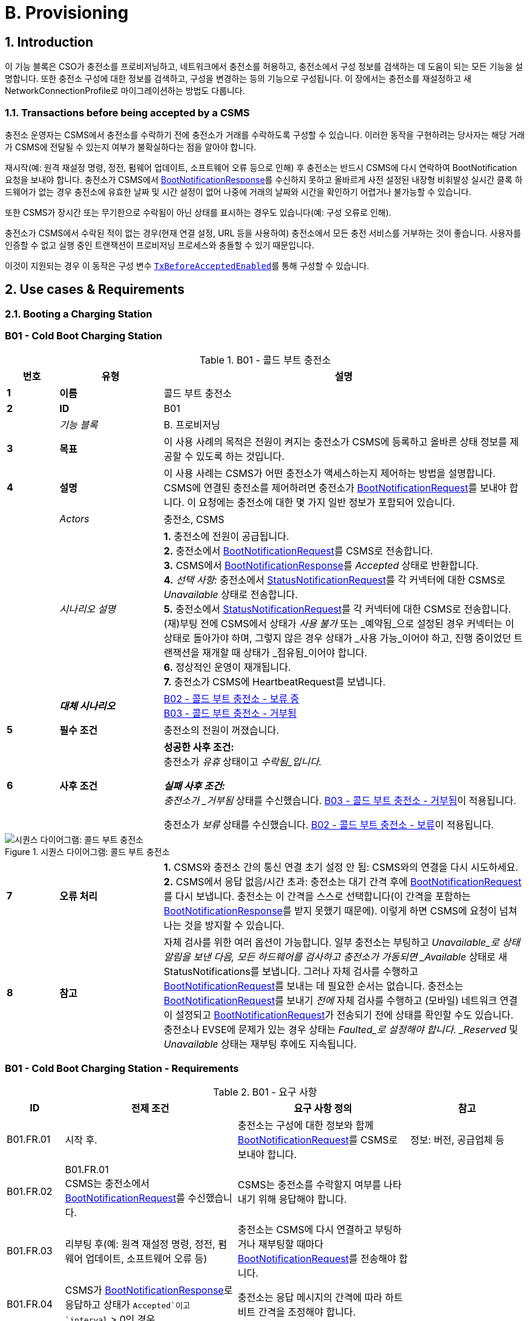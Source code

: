= B. Provisioning
:!chapter-number:
:sectnums:

<<<

== Introduction

이 기능 블록은 CSO가 충전소를 프로비저닝하고, 네트워크에서 충전소를 허용하고, 충전소에서 구성 정보를 검색하는 데 도움이 되는 모든 기능을 설명합니다. 또한 충전소 구성에 대한 정보를 검색하고, 구성을 변경하는 등의 기능으로 구성됩니다. 이 장에서는 충전소를 재설정하고 새 NetworkConnectionProfile로 마이그레이션하는 방법도 다룹니다.

[[transactions_before_being_accepted_by_a_csms]]
=== Transactions before being accepted by a CSMS

충전소 운영자는 CSMS에서 충전소를 수락하기 전에 충전소가 거래를 수락하도록 구성할 수 있습니다. 이러한 동작을 구현하려는 당사자는 해당 거래가 CSMS에 전달될 수 있는지 여부가 불확실하다는 점을 알아야 합니다.

재시작(예: 원격 재설정 명령, 정전, 펌웨어 업데이트, 소프트웨어 오류 등으로 인해) 후 충전소는 반드시 CSMS에 다시 연락하여 BootNotification 요청을 보내야 합니다. 충전소가 CSMS에서 <<boot_notification_response,BootNotificationResponse>>를 수신하지 못하고 올바르게 사전 설정된 내장형 비휘발성 실시간 클록 하드웨어가 없는 경우 충전소에 유효한 날짜 및 시간 설정이 없어 나중에 거래의 날짜와 시간을 확인하기 어렵거나 불가능할 수 있습니다.

또한 CSMS가 장시간 또는 무기한으로 수락됨이 아닌 상태를 표시하는 경우도 있습니다(예: 구성 오류로 인해).

충전소가 CSMS에서 수락된 적이 없는 경우(현재 연결 설정, URL 등을 사용하여) 충전소에서 모든 충전 서비스를 거부하는 것이 좋습니다. 사용자를 인증할 수 없고 실행 중인 트랜잭션이 프로비저닝 프로세스와 충돌할 수 있기 때문입니다.

이것이 지원되는 경우 이 동작은 구성 변수 <<tx_before_accepted_enabled,`TxBeforeAcceptedEnabled`>>를 통해 구성할 수 있습니다.

<<<

== Use cases & Requirements

=== Booting a Charging Station

:sectnums!:
[[cold_boot_charging_station]]
=== B01 - Cold Boot Charging Station

.B01 - 콜드 부트 충전소
[cols="^.^1s,<.^2s,<.^7",%autowidth.stretch,options="header",frame=all,grid=all]
|===
|번호 |유형 |설명

|1 |이름 |콜드 부트 충전소
|2 |ID |B01
|{nbsp} d|_기능 블록_ |B. 프로비저닝
|3 |목표 |이 사용 사례의 목적은 전원이 켜지는 충전소가 CSMS에 등록하고 올바른 상태 정보를 제공할 수 있도록 하는 것입니다.
|4 |설명 |이 사용 사례는 CSMS가 어떤 충전소가 액세스하는지 제어하는 ​​방법을 설명합니다. CSMS에 연결된 충전소를 제어하려면 충전소가 <<boot_notification_request,BootNotificationRequest>>를 보내야 합니다. 이 요청에는 충전소에 대한 몇 가지 일반 정보가 포함되어 있습니다.
|{nbsp} d|_Actors_ |충전소, CSMS
|{nbsp} d|_시나리오 설명_
|**1.** 충전소에 전원이 공급됩니다. +
**2.** 충전소에서 <<boot_notification_request,BootNotificationRequest>>를 CSMS로 전송합니다. +
**3.** CSMS에서 <<boot_notification_response,BootNotificationResponse>>를 _Accepted_ 상태로 반환합니다. +
**4.** _선택 사항:_ 충전소에서 <<status_notification_request,StatusNotificationRequest>>를 각 커넥터에 대한 CSMS로 _Unavailable_ 상태로 전송합니다. +
**5.** 충전소에서 <<status_notification_request,StatusNotificationRequest>>를 각 커넥터에 대한 CSMS로 전송합니다. (재)부팅 전에 CSMS에서 상태가 _사용 불가_ 또는 _예약됨_으로 설정된 경우 커넥터는 이 상태로 돌아가야 하며, 그렇지 않은 경우 상태가 _사용 가능_이어야 하고, 진행 중이었던 트랜잭션을 재개할 때 상태가 _점유됨_이어야 합니다. +
**6.** 정상적인 운영이 재개됩니다. +
**7.** 충전소가 CSMS에 HeartbeatRequest를 보냅니다.
|{nbsp} |_대체 시나리오_
|<<cold_boot_charging_station_pending,B02 - 콜드 부트 충전소 - 보류 중>> +
<<cold_boot_charging_station_rejected,B03 - 콜드 부트 충전소 - 거부됨>>
|5 |필수 조건 |충전소의 전원이 꺼졌습니다.
|6 |사후 조건
|**성공한 사후 조건:** +
충전소가 _유휴_ 상태이고 _수락됨_입니다.

**실패 사후 조건:** +
충전소가 _거부됨_ 상태를 수신했습니다. <<cold_boot_charging_station_rejected,B03 - 콜드 부트 충전소 - 거부됨>>이 적용됩니다.

충전소가 _보류_ 상태를 수신했습니다. <<cold_boot_charging_station_pending,B02 - 콜드 부트 충전소 - 보류>>이 적용됩니다.
|===

.시퀀스 다이어그램: 콜드 부트 충전소
image::part2/images/figure_10.svg[시퀀스 다이어그램: 콜드 부트 충전소]

[cols="^.^1s,<.^2s,<.^7",%autowidth.stretch,frame=all,grid=all]
|===
|7 |오류 처리
|**1.** CSMS와 충전소 간의 통신 연결 초기 설정 안 됨: CSMS와의 연결을 다시 시도하세요. +
**2.** CSMS에서 응답 없음/시간 초과: 충전소는 대기 간격 후에 <<boot_notification_request,BootNotificationRequest>>를 다시 보냅니다. 충전소는 이 간격을 스스로 선택합니다(이 간격을 포함하는 <<boot_notification_response,BootNotificationResponse>>를 받지 못했기 때문에). 이렇게 하면 CSMS에 요청이 넘쳐나는 것을 방지할 수 있습니다.
|8 |참고
|자체 검사를 위한 여러 옵션이 가능합니다. 일부 충전소는 부팅하고 _Unavailable_로 상태 알림을 보낸 다음, 모든 하드웨어를 검사하고 충전소가 가동되면 _Available_ 상태로 새 StatusNotifications를 보냅니다. 그러나 자체 검사를 수행하고 <<boot_notification_request,BootNotificationRequest>>를 보내는 데 필요한 순서는 없습니다. 충전소는 <<boot_notification_request, BootNotificationRequest>>를 보내기 _전에_ 자체 검사를 수행하고 (모바일) 네트워크 연결이 설정되고 <<boot_notification_request, BootNotificationRequest>>가 전송되기 전에 상태를 확인할 수도 있습니다. +
충전소나 EVSE에 문제가 있는 경우 상태는 _Faulted_로 설정해야 합니다. _Reserved_ 및 _Unavailable_ 상태는 재부팅 후에도 지속됩니다.
|===

[[cold_boot_charging_station_requirements]]
=== B01 - Cold Boot Charging Station - Requirements

.B01 - 요구 사항
[cols="^.^2,<.^6,<.^6,<.^4",%autowidth.stretch,options="header",frame=all,grid=all]
|===
|ID |전제 조건 |요구 사항 정의 |참고

|B01.FR.01 |시작 후. |충전소는 구성에 대한 정보와 함께 <<boot_notification_request,BootNotificationRequest>>를 CSMS로 보내야 합니다.
|정보: 버전, 공급업체 등
|B01.FR.02 |B01.FR.01 +
CSMS는 충전소에서 <<boot_notification_request,BootNotificationRequest>>를 수신했습니다.
|CSMS는 충전소를 수락할지 여부를 나타내기 위해 응답해야 합니다. |{nbsp}
|B01.FR.03 |리부팅 후(예: 원격 재설정 명령, 정전, 펌웨어 업데이트, 소프트웨어 오류 등)
|충전소는 CSMS에 다시 연결하고 부팅하거나 재부팅할 때마다 <<boot_notification_request,BootNotificationRequest>>를 전송해야 합니다. |{nbsp}
|B01.FR.04 |CSMS가 <<boot_notification_response,BootNotificationResponse>>로 응답하고 상태가 `Accepted`이고 +
`interval` > 0인 경우
|충전소는 응답 메시지의 간격에 따라 하트비트 간격을 조정해야 합니다. |{nbsp}
|B01.FR.05 |CSMS가 <<boot_notification_response,BootNotificationResponse>>로 응답하고 상태가 Accepted인 경우
|충전소는 각 커넥터에 대해 현재 상태와 함께 <<status_notification_request,StatusNotificationRequest>>를 보내야 합니다. |{nbsp}
|B01.FR.06 |충전소는 <<boot_notification_response,BootNotificationResponse>>를 수신했습니다. +
그리고 +
충전소는 시간 동기화를 위해 하트비트를 사용하도록 구성되었습니다 <<timesource,`TimeSource`>>
|충전소는 충전소의 내부 시계를 제공된 CSMS의 현재 시간과 동기화해야 합니다. |{nbsp}
|B01.FR.07 |충전소 또는 EVSE가 Change Availability 명령에 의해 _Unavailable_ 상태로 설정된 경우.
|_Unavailable_ 상태는 재부팅 시에도 지속되어야 합니다. |{nbsp}
|B01.FR.08 |물리적 전원 켜기/재부팅과 BootNotification의 성공적인 완료 사이, CSMS가 _Accepted_ 또는 _Pending_을 반환하는 경우.
|충전소는 CSMS에 다른 OCPP 요청을 보내서는 안 됩니다(<<boot_notification_request,BootNotificationRequest>> 제외). 여기에는 이전 세션에서 충전소에 여전히 있는 캐시된 OCPP 메시지가 포함됩니다.
|_Pending_ 상태에서 메시지를 보내는 것에 대한 자세한 내용은 <<cold_boot_charging_station_pending,B02 - Cold Boot Charging Station - Pending>>(예: B02.FR.02)을 참조하세요.
|B01.FR.09 |B01.FR.01 |충전소는 reason 필드에 <<boot_notification_request,BootNotificationRequest>> 메시지를 보낸 이유를 표시해야 합니다.
|사용할 이유에 대해서는 <<boot_reason_enum_type,BootReasonEnumType>>을 참조하세요.
|B01.FR.10 |충전소가 상태가 _Accepted_가 아닌 <<boot_notification_response,BootNotificationResponse>>를 수신했습니다. +
그리고 +
충전소가 RPC Framework: CALL 메시지를 전송하는데, 이 메시지는 <<boot_notification_request,BootNotificationRequest>>가 아니거나 다음 메시지 중 하나에 의해 트리거된 메시지가 아닙니다. <<trigger_message_request,TriggerMessageRequest>>, <<get_base_report_reuqest,GetBaseReportRequest>>, <<get_report_request,GetReportRequest>>.
|CSMS는 RPC Framework로 응답해야 합니다. +
CALLERROR: SecurityError.
|충전소는 수락되기 전에 다른 메시지를 보내는 것을 시작할 수 없습니다.
|B01.FR.11 |B01.FR.01 및 +
보안 프로필 3이 사용됩니다.
|CSMS는 <<boot_notification_request,BootNotificationRequest>>의 일련 번호를 인증서 일반 이름의 일련 번호와 비교해야 합니다. |{nbsp}
|B01.FR.12 |B01.FR.11 및 +
<<boot_notification_request,BootNotificationRequest>>의 일련 번호가 인증서 일반 이름의 일련 번호와 같지 않습니다.
|CSMS는 WebSocket 연결을 닫아야 합니다. |{nbsp}
|B01.FR.13 |EVSE가 예약된 경우| _예약됨_ 상태는 재부팅 시에도 지속되어야 합니다. |{nbsp}
|===

[[cold_boot_charging_station_pending]]
=== B02 - Cold Boot Charging Station - Pending

.B02 - 콜드 부트 충전 스테이션 - 보류 중
[cols="^.^1s,<.^2s,<.^7",%autowidth.stretch,options="header",frame=all,grid=all]
|===
|번호 |유형 |설명

|1 |이름 |콜드 부트 충전 스테이션 - 보류 중
|2 |ID |B02
|{nbsp} d|_기능 블록_ |B. 프로비저닝
|{nbsp} d|_부모 사용 사례_ |<<cold_boot_charging_station,B01 - 콜드 부트 충전 스테이션>>
|3 |목표
|**1.** 충전 스테이션에 아직 CSMS에서 수락되지 않았음을 알리는 것: _보류_ 상태. +
**2.** CSMS에 특정 구성 정보를 검색하거나 설정하는 방법을 제공하는 것. +
**3.** CSMS가 예를 들어 CSMS 재부팅 후 CSMS의 부하를 제한할 수 있는 방법을 제공합니다.
|4 |설명 |이 사용 사례는 CSMS가 _Pending_ 상태를 사용하여 아직 수락되지 않았다고 충전소에 알렸을 때 CSMS와 충전소의 동작을 설명합니다.
|{nbsp} d|_Actors_ |충전소, CSMS
|{nbsp} d|_시나리오 설명_
|**1.** 충전소에 전원이 켜졌습니다. +
**2.** 충전소가 <<boot_notification_request,BootNotificationRequest>>를 CSMS로 보냅니다. +
**3.** CSMS가 <<boot_notification_response,BootNotificationResponse>>를 _Pending_ 상태로 응답합니다. +
**4.** 그런 다음 CSMS가 충전소에 메시지를 보내 충전소의 구성을 변경할 수 있습니다. +
**5.** 충전소는 간격 필드에 표시된 초 수 후에 <<boot_notification_request,BootNotificationRequest>>를 다시 전송합니다. (<<boot_notification_response,BootNotificationResponse>>부터의 간격)
|5 |필수 조건(들) ​​
|**1.** CSMS는 충전소를 _보류_ 상태로 설정해야 합니다. +
**2.** 충전소가 시작됩니다(즉, 전원이 꺼진 후 전원이 켜짐).
|6 |사후 조건(들) ​​
|**성공 사후 조건:** +
충전소가 _보류_ 상태입니다.

**실패 사후 조건:** +
충전소가 _거부됨_ 상태, <<cold_boot_charging_station_rejected,B03 - 콜드 부트 충전소 - 거부됨>>을 수신했습니다.
|===

.시퀀스 다이어그램: 콜드 부트 충전 스테이션 - 보류 중
image::part2/images/figure_11.svg[시퀀스 다이어그램: 콜드 부트 충전 스테이션 - 보류 중]

[cols="^.^1s,<.^2s,<.^7",%autowidth.stretch,frame=all,grid=all]
|===
|7 |오류 처리
|**1.** CSMS와 충전 스테이션 간에 초기 연결이 설정되지 않은 경우: CSMS에 연결을 다시 시도하고 <<boot_notification_request,BootNotificationRequest>>를 다시 보냅니다. +
**2.** CSMS에서 응답 없음/시간 초과: 충전 스테이션은 대기 간격 후에 <<boot_notification_request,BootNotificationRequest>>를 다시 보냅니다. 이 대기 간격은 이전 <<boot_notification_response,BootNotificationResponse>>의 간격을 기반으로 하거나 충전 스테이션 자체에서 선택할 수 있습니다. 후자의 경우, 충전소는 CSMS에 요청이 범람하는 것을 방지하는 방식으로 이 간격을 선택합니다.
|8 |주의 |CSMS가 <<boot_notification_response,BootNotificationResponse>>를 _Accepted_ 상태로 반환하면 <<cold_boot_charging_station,B01 - Cold Boot Charging Station>>이 적용됩니다.
|===

==== B02 - Cold Boot Charging Station - Pending - Requirements

.B02 - 요구 사항
[cols="^.^2,<.^6,<.^6,<.^4",%autowidth.stretch,options="header",frame=all,grid=all]
|===
|ID |전제 조건 |요구 사항 정의 |참고

|B02.FR.01 |충전소가 _보류_ 상태를 수신한 후.
|CSMS는 충전소에서 정보를 검색하기 위해 메시지를 보내거나(사용 사례 B06, B07, B08에서 설명한 대로) <<set_variables_request,SetVariablesRequest>>를 통해 구성을 변경할 수 있습니다(사용 사례 B05에서 설명한 대로). 충전소는 이러한 메시지에 응답해야 합니다.
|보류 상태는 CSMS가 충전소를 수락하기 전에 충전소에서 특정 정보를 검색하거나 설정하려고 한다는 것을 나타낼 수 있습니다.
|B02.FR.02 |CSMS가 아직 <<boot_notification_request,BootNotificationRequest>>에 <<boot_notification_response,BootNotificationResponse>>에서 _Accepted_ 상태로 응답하지 않은 경우.
|충전소는 CSMS가 다음 메시지 중 하나를 사용하여 그렇게 하도록 지시하지 않는 한 CSMS에 RPC Framework: CALL 메시지(<<boot_notification_request,BootNotificationRequest>> 제외)를 보내서는 안 됩니다. <<trigger_message_request,TriggerMessageRequest>>, <<get_base_report_reuqest,GetBaseReportRequest>>, <<get_report_request,GetReportRequest>>. |{nbsp}
|B02.FR.03 |CSMS가 아직 <<boot_notification_request,BootNotificationRequest>>에 <<boot_notification_response,BootNotificationResponse>>에서 _Accepted_ 상태를 나타내는 응답을 하지 않은 경우.
|충전소 운영자는 충전소를 구성하여 거래를 수락하고 CSMS로 보낼 <<transaction_event_response,TransactionEventRequest>> 메시지를 대기열에 넣을 수 있습니다.
|이 동작을 구현하려는 당사자는 해당 거래가 CSMS에 전달될 수 있는지 여부가 불확실하다는 것을 알아야 합니다.
|B02.FR.04 |CSMS가 아직 <<boot_notification_response,BootNotificationResponse>>에서 _Accepted_ 상태를 나타내는 <<boot_notification_request,BootNotificationRequest>>에 응답하지 않은 경우.
|충전소는 <<trigger_message_request,TriggerMessageRequest>>로 요청하지 않는 한 <<boot_notification_response,BootNotificationResponse>>의 Interval 필드 값보다 일찍 <<boot_notification_request,BootNotificationRequest>>를 보내서는 안 됩니다. |{nbsp}
|B02.FR.05 |_Pending_ 상태이고 <<request_start_transaction_request,RequestStartTransactionRequest>> 또는 <<request_stop_transaction_request,RequestStopTransactionRequest>>를 수신하는 경우
|충전소는 <<request_start_transaction_response,RequestStartTransactionResponse>> 또는 <<request_stop_transaction_response,RequestStopTransactionResponse>>로 _거부됨_ 상태로 응답해야 합니다. (충전소가 거래를 시작할 수 있도록 허용된 경우에도 B02.FR.03 참조. CSMS가 RequestStartTransaction 등을 사용하려면 먼저 충전소를 수락해야 함) |{nbsp}
|B02.FR.06 |CSMS가 보류 상태를 반환하는 경우
|통신 채널은 충전소나 CSMS에 의해 닫히지 않아야 함 |{nbsp}
|B02.FR.07 |<<boot_notification_response,BootNotificationResponse>>의 간격이 0이고 상태가 _Accepted_가 아닌 경우
|충전소는 CSMS에 요청이 범람하지 않도록 자체적으로 대기 간격을 선택해야 함. |{nbsp}
|B02.FR.08 |<<boot_notification_response,BootNotificationResponse>>의 간격이 0보다 크고 상태가 _Accepted_가 아닌 경우,
|충전소는 설정된 간격이 지난 후 <<boot_notification_request,BootNotificationRequest>>를 보내야 합니다. |{nbsp}
|B02.FR.09 |충전소에서 <<boot_notification_response,BootNotificationResponse>>를 수신했으며 상태는 _Pending_입니다. +
그리고 +
충전소에서 RPC 프레임워크: CALL 메시지를 전송하는데, 이 메시지는 <<boot_notification_request,BootNotificationRequest>>가 아니고 다음 메시지 중 하나에 의해 트리거된 메시지도 아닙니다. +
<<trigger_message_request,TriggerMessageRequest>>, <<get_base_report_reuqest,GetBaseReportRequest>>, <<get_report_request,GetReportRequest>>.
|CSMS는 RPC 프레임워크로 응답해야 합니다. +
CALLERROR: SecurityError.
|충전소는 수락되기 전에 다른 메시지를 보내는 것을 시작할 수 없습니다.
|===

<<<

[[cold_boot_charging_station_rejected]]
=== B03 - Cold Boot Charging Station - Rejected

.B03 - 콜드 부트 충전 스테이션 - 거부됨
[cols="^.^1s,<.^2s,<.^7",%autowidth.stretch,options="header",frame=all,grid=all]
|===
|번호 |유형 |설명

|1 |이름 |콜드 부트 충전 스테이션 - 거부됨
|2 |ID |B03
|{nbsp} d|_기능 블록_ |B. 프로비저닝
|{nbsp} d|_부모 사용 사례_ |<<cold_boot_charging_station,B01 - 콜드 부트 충전 스테이션>>
|3 |목표 |충전 스테이션에 CSMS에서 아직 수락되지 않았다는 사실을 알리는 것: _거부됨_ 상태.
|4 |설명 |이 사용 사례는 CSMS와 충전소의 동작을 설명하는데, 충전소가 CSMS로부터 _거부됨_ 상태를 사용하여 (아직) 수락되지 않았다는 통보를 받을 때입니다.
|{nbsp} |_행위자_ |충전소, CSMS
|{nbsp} |_시나리오 설명_
|**1.** 충전소에 전원이 공급됩니다. +
**2.** 충전소가 <<boot_notification_request,BootNotificationRequest>>를 CSMS로 보냅니다. +
**3** CSMS가 <<boot_notification_response,BootNotificationResponse>>를 충전소에 _거부됨_ 상태로 응답합니다. +
**4.** 충전소는 간격 필드에 표시된 초 후에 <<boot_notification_request,BootNotificationRequest>>를 다시 보냅니다. (<<boot_notification_response,BootNotificationResponse>>부터의 간격).
|5 |필수 조건(들)
|**1.** CSMS는 충전소를 _거부됨_ 상태로 설정해야 합니다. +
**2.** 충전소의 전원이 꺼졌습니다.
|6 |사후 조건(들) |충전소는 _거부됨_ 상태를 유지합니다.
|===

.시퀀스 다이어그램: 콜드 부트 충전소 - 거부됨
image::part2/images/figure_12.svg[시퀀스 다이어그램: 콜드 부트 충전소 - 거부됨]

[cols="^.^1s,<.^2s,<.^7",%autowidth.stretch,frame=all,grid=all]
|===
|7 |오류 처리 |CSMS에서 응답이 없거나 시간 초과가 발생하는 경우: 충전소는 대기 간격 후에 <<boot_notification_request,BootNotificationRequest>>를 다시 보냅니다. 이 대기 간격은 이전 <<boot_notification_response,BootNotificationResponse>>의 간격을 기반으로 하거나 충전소 자체에서 선택할 수 있습니다. 후자의 경우 충전소는 CSMS에 요청이 넘쳐나는 것을 방지하는 방식으로 이 간격을 선택합니다.
|8 |참고 |_거부됨_ 상태 동안 충전소는 더 이상 CSMS에서 도달할 수 없습니다. 충전소는 예를 들어 통신 채널을 닫거나 통신 하드웨어를 종료할 수 있습니다.
+
또한 CSMS는 예를 들어 시스템 리소스를 확보하기 위해 통신 채널을 닫을 수 있습니다.

충전소의 BootNotification이 CSMS에서 수락될 때까지 어떠한 거래도 수락하지 않는 것이 좋습니다. 참조: <<transactions_before_being_accepted_by_a_csms, CSMS에서 수락하기 전의 거래>>

CSMS가 <<boot_notification_response,BootNotificationResponse>>와 수락됨 상태를 반환하면 <<cold_boot_charging_station,B01 - 콜드 부트 충전 스테이션>>이 적용됩니다.
|===

==== B03 - Cold Boot Charging Station - Rejected - Requirements

.B03 - 요구 사항
[cols="^.^2,<.^5,<.^6",%autowidth.stretch,options="header",frame=all,grid=all]
|===
|ID |전제 조건 |요구 사항 정의

|B03.FR.01 |충전소가 <<transactions_before_being_accepted_by_a_csms,Transactions before being accepted by a CSMS>>를 허용하도록 구성된 경우
|충전소는 로컬에서 승인된 거래를 허용할 수 있습니다.
|B03.FR.02 |CSMS가 _거부됨_ 상태를 반환하는 경우. 예를 들어 충전소가 블랙리스트에 있는 경우.
|충전소는 재시도 간격이 만료될 때까지 CSMS에 OCPP 메시지를 보내서는 안 됩니다.
|B03.FR.03 |CSMS가 충전소에서 <<boot_notification_request,BootNotificationRequest>>를 거부한 경우
|CSMS는 어떠한 메시지도 시작해서는 안 됩니다.
|B03.FR.04 |B03.FR.03 |충전소는 다음 <<boot_notification_request,BootNotificationRequest>>를 보내야 할 때까지 연결을 닫을 수 있습니다.
|B03.FR.05 |<<boot_notification_response,BootNotificationResponse>>의 간격이 0이고 상태가 _Accepted_가 아닌 경우
|충전소는 CSMS에 요청이 범람하지 않도록 자체적으로 대기 간격을 선택해야 합니다.
|B03.FR.06 |<<boot_notification_response,BootNotificationResponse>>의 간격이 0보다 크고 상태가 _Accepted_가 아닌 경우
|충전소는 설정된 간격이 지난 후 <<boot_notification_request,BootNotificationRequest>>를 보내야 합니다.
|B03.FR.07 |B03.FR.03 +
AND +
충전소에서 <<boot_notification_request,BootNotificationRequest>>가 아닌 메시지를 보냅니다.
|CSMS는 RPC 프레임워크로 응답해야 합니다: CALLERROR: SecurityError.
|B03.FR.08 |B03.FR.03 +
AND +
CSMS에서 충전소에서 <<boot_notification_request,BootNotificationRequest>>에 대한 응답이 아닌 메시지를 보냅니다.
|충전소에서 RPC 프레임워크로 응답해야 합니다: CALLERROR: SecurityError.
|===

<<<

[[b04_offline_behavior_idle_charging_station]]
=== B04 - Offline Behavior Idle Charging Station

.B04 - 오프라인 동작 유휴 충전소
[cols="^.^1s,<.^2s,<.^7",%autowidth.stretch,options="header",frame=all,grid=all]
|===
|번호 |유형 |설명

|1 |이름 |오프라인 동작 유휴 충전소
|2 |ID |B04
|{nbsp} d|_기능 블록_ |B. 프로비저닝
|3 |목표 |충전소의 독립 실행형 작동을 달성합니다.
|4 |설명 |이 사용 사례는 통신이 불가능한 경우 충전소가 독립 실행형으로 작동하도록 설계되었음을 설명합니다. 이 상황에서 충전소는 _오프라인_이라고 합니다.
|{nbsp} d|_Actors_ |충전소, CSMS
|{nbsp} d|_시나리오 설명_
|**1.** CSMS 또는 통신을 사용할 수 없습니다. +
**2.** 충전소는 단독으로 작동합니다. +
**3.** 연결이 복구되었습니다. +
**4.** _오프라인_ 기간이 <<offline_threshold,OfflineThreshold>> 구성 변수의 값을 초과하는 경우: 충전소는 각 커넥터에 대해 <<status_notification_request,StatusNotificationRequest>>를 CSMS로 보냅니다. 그렇지 않으면 오프라인 기간 동안 상태가 변경된 커넥터에 대해서만 <<status_notification_request,StatusNotificationRequest>>를 보냅니다. +
**5.** 충전소는 <<heartbeat_request,HeartbeatRequest>>를 CSMS로 보냅니다. +
**6.** CSMS는 <<heartbeat_response,HeartbeatResponse>>로 응답합니다.
|5 |필수 조건 |BootNotification이 이전에 수락되었고 충전소가 단독으로 작동할 수 있습니다.
|6 |사후 조건 |_Offline_ 동작 기간 후 연결이 복구되면 CSMS는 충전소와 EVSE의 상태를 알게 됩니다.
|===

.시퀀스 다이어그램: 오프라인 동작 유휴 충전소
image::part2/images/figure_13.svg[시퀀스 다이어그램: 오프라인 동작 유휴 충전소]

[cols="^.^1s,<.^2s,<.^7",%autowidth.stretch,frame=all,grid=all]
|===
|7 |오류 처리 |오프라인 상황은 충전소가 연결을 다시 설정하려고 시도하여 처리해야 하는 선호되지 않는 작동 모드입니다.
|8 |비고 |해당 없음
|===

==== B04 - Offline Behavior Idle Charging Station - Requirements

.B04 - 요구 사항
[cols="^.^2,<.^5,<.^6",%autowidth.stretch,options="header",frame=all,grid=all]
|===
|ID |전제 조건 |요구 사항 정의

|B04.FR.01 |_오프라인_이 되고 +
_오프라인_ 기간이 <<오프라인_임계값,오프라인임계값>> 구성 변수의 값을 초과한 후.
|충전소는 <<상태_알림_요청,상태알림요청>>을 보내 모든 커넥터의 현재 상태를 보고해야 합니다.
|B04.FR.02 |_오프라인_이 되고 _오프라인_ 기간이 <<오프라인_임계값,오프라인임계값>> 구성 변수의 값을 초과하지 않은 후.
|충전소는 <<status_notification_request,StatusNotificationRequest>>를 보내서 상태 변경이 발생한 커넥터의 현재 상태만 보고해야 합니다.
|===

:sectnums:
=== Configuring a Charging Station

[cols="^.^1s,10",%autowidth.stretch]
|===
|NOTE |충전소 구성을 관리하려면 장치 모델 개념에 대한 기본적인 이해가 필수적입니다. 이러한 개념은 "OCPP 2.0.1: 1부 - 아키텍처 및 토폴로지", 4장에서 설명합니다.
|===

:sectnums!:
=== B05 - Set Variables

.B05 - 변수 설정
[cols="^.^1s,<.^2s,<.^7",%autowidth.stretch,options="header",frame=all,grid=all]
|===
|번호 |유형 |설명

|1 |이름 |변수 설정
|2 |ID |B05
|{nbsp} d|_기능 블록_ |B. 프로비저닝
|3 |목표 |CSMS가 충전소의 변수를 변경할 수 있는 기능을 제공합니다.
|4 |설명 |충전소에는 CSMS가 구성/변경할 수 있는 많은 변수가 있을 수 있습니다. CSMS는 이러한 변수를 사용하여 예를 들어 충전소의 동작에 영향을 미칠 수 있습니다. 이 사용 사례는 CSMS가 충전소에 구성 요소의 변수 값을 설정하도록 요청하는 방법을 설명합니다. CSMS는 요청당 두 개 이상의 값을 설정하도록 요청할 수 있습니다.
|{nbsp} d|_Actors_ |CSMS, 충전소
|{nbsp} d|_시나리오 설명_
|**1.** CSO가 CSMS를 트리거하여 충전소에서 하나 이상의 변수를 설정하도록 요청합니다. +
**2.** CSMS가 충전소에 <<set_variables_request,SetVariablesRequest>>를 보냅니다. +
**3.** 충전소는 <<set_variables_response,SetVariablesResponse>>로 응답하여 변경을 실행할 수 있었는지 여부를 나타냅니다.
|5 |필수 조건 |해당 없음
|6 |사후 조건
|**성공한 사후 조건:** +
**1.** 변경이 _성공적으로_ 실행되었습니다. +
**실패한 사후 조건:** +
**1.** 변수는 지원되지만 설정을 변경할 수 없으며 충전소는 _거부됨_ 상태로 응답합니다. +
**2.** 변수는 _지원되지 않습니다_, 충전소는 _UnknownVariable_ 상태로 응답합니다.
|===

.시퀀스 다이어그램: 변수 설정
image::part2/images/figure_14.svg[시퀀스 다이어그램: 변수 설정]

[cols="^.^1s,<.^2s,<.^7",%autowidth.stretch,frame=all,grid=all]
|===
|7 |오류 처리 |n/a
|8 |참고 사항
|속성 유형 Actual은 변수의 실제 값에 해당하는 반면 속성 유형 Target, MinSet 및 MaxSet은 이 변수에 설정된 대상, 최소 및 최대 값에 해당합니다.

이는 예를 들어 가장 잘 설명할 수 있습니다. 냉각 시스템은 1000~5000rpm 사이의 팬 속도로 작동하도록 구성되어 있습니다. 이러한 경계는 MinSet 및 MaxSet 속성으로 표현됩니다. 현재 팬 속도는 실제 속성으로 표현됩니다. 원하는 팬 속도는 목표 속성으로 표현됩니다.
|===

==== B05 - Set Variables - Requirements

.B05 - 요구 사항
[cols="^.^2,<.^5,<.^6",%autowidth.stretch,options="header",frame=all,grid=all]
|===
|ID |전제 조건 |요구 사항 정의

|B05.FR.01 |충전소가 X개의 <<set_variables_data_type,SetVariableData>> 요소가 있는 <<set_variables_request,SetVariablesRequest>>를 수신할 때
|충전소는 <<set_variables_response,SetVariablesResponse>>로 응답해야 하며, <<set_variables_request,SetVariablesRequest>>의 모든 <<set_variable_data_type,SetVariableData>> 요소에 대해 동일한(X)개의 <<set_variables_result_type,SetVariableResult>> 요소가 있어야 합니다.
|B05.FR.02 |B05.FR.01 |<<set_variables_response,SetVariablesResponse>>의 모든 <<set_variable_result_type,SetVariableResult>> 요소에는 <<set_variables_request,SetVariablesRequest>>의 <<set_variable_data_type,SetVariableData>> 요소 중 하나와 동일한 구성 요소와 변수 조합이 포함되어야 합니다.
|B05.FR.03 |B05.FR.02 +
AND +
<<set_variables_request,SetVariablesRequest>>에 _attributeType_이 포함된 경우
| <<set_variables_response,SetVariablesResponse>>의 해당 <<set_variable_result_type,SetVariableResult>> 요소에도 동일한 _attributeType_이 포함되어야 합니다.
|B05.FR.04 | 충전소가 <<set_variables_request,SetVariablesRequest>>를 수신하고 <<set_variable_data_type,SetVariableData>>에 알 수 없는 <<component_type,Component>>가 포함된 경우
| 충전소는 해당 <<set_variable_result_type,SetVariableResult>>의 _attributeStatus_ 필드를 <<set_variable_status_enum_type,UnknownComponent>>로 설정해야 합니다.
|B05.FR.05 |충전소가 <<set_variables_request,SetVariablesRequest>>를 수신할 때, <<component_type,Component>>에 대해 알려지지 않은 변수가 <<set_variable_data_type,SetVariableData>>에 있는 경우
|충전소는 해당 <<set_variable_result_type,SetVariableResult>>의 _attributeStatus_ 필드를 <<set_variable_status_enum_type,UnknownVariable>>로 설정해야 합니다.
|B05.FR.06 |충전소가 <<set_variables_request,SetVariablesRequest>>를 수신하고 <<attribute_enum_type,attributeType>>이 <<set_variable_data_type,SetVariableData>>의 주어진 <<variable_type,Variable>>에 대해 알려지지 않은 경우
|충전소는 해당 <<set_variable_result_type,SetVariableResult>>의 _attributeStatus_ 필드를 <<set_variable_status_enum_type,NotSupportedAttributeType>>으로 설정해야 합니다.
|B05.FR.07 |충전소가 <<set_variables_request,SetVariablesRequest>>를 수신하고 <<set_variable_data_type,SetVariableData>>의 주어진 <<variable_type,Variable>>에 대해 잘못 포맷된 _value_를 포함하는 경우
|충전소는 해당 <<set_variable_result_type,SetVariableResult>>의 _attributeStatus_ 필드를 <<set_variable_status_enum_type,Rejected>>로 설정해야 합니다. (자세한 내용은 선택 사항인 _statusInfo_ 요소에서 제공할 수 있습니다.)
|B05.FR.08 |충전소가 <<set_variables_request,SetVariablesRequest>>를 수신하고 _value_가 <<set_variable_data_type,SetVariableData>>의 주어진 <<variable_type,Variable>>의 범위보다 낮거나 높을 때
|충전소는 해당 <<set_variable_result_type,SetVariableResult>>의 _attributeStatus_ 필드를 <<set_variable_status_enum_type,Rejected>>로 설정해야 합니다. (자세한 정보는 선택 사항인 _statusInfo_ 요소에서 제공할 수 있습니다.)
|B05.FR.09 |NOT (B05.FR.04 to B05.FR.08) AND +
충전소가 <<set_variables_request,SetVariablesRequest>>를 <<set_variable_data_type,SetVariableData>>의 <<variable_type,Variable>>에 대해 수신했지만 설정할 수 없는 경우
|충전소는 해당 <<set_variable_result_type,SetVariableResult>>의 _attributeStatus_ 필드를 <<set_variable_status_enum_type,Rejected>>로 설정해야 합니다. +
(변수가 _ReadOnly_인 경우 발생하지만, 기술적 문제로 인해 변수 설정이 실패할 때도 발생할 수 있습니다.)
|B05.FR.10 |충전소가 <<set_variable_data_type,SetVariableData>>에서 주어진 _value_를 설정할 수 있는 경우
|충전소는 해당 <<set_variable_result_type,SetVariableResult>>의 _attributeStatus_ 필드를 <<set_variable_status_enum_type,Accepted>>로 설정해야 합니다.
|B05.FR.11 |{nbsp}
|CSMS는 <<items_per_message_set_variables,`ItemsPerMessageSetVariables`>>를 통해 충전소에서 보고한 것보다 더 많은 <<set_variable_data_type,SetVariableData>> 요소를 <<set_variables_request,SetVariablesRequest>>에 보내서는 안 됩니다.
|B05.FR.12 |충전소가 _attributeType_ 없이 <<set_variables_request,SetVariablesRequest>>를 수신하는 경우.
|<<set_variables_response,SetVariablesResponse>>의 해당 <<set_variable_result_type,SetVariableResult>> 요소에는 _attributeType_ Actual이 포함되어야 합니다.
|B05.FR.13 |{nbsp}
|CSMS는 동일한 <<component_type,Component>>, <<variable_type,Variable>> 및 _AttributeType_ 조합을 사용하여 단일 <<set_variable_data_type,SetVariableData>> 요소를 여러 개 포함해서는 안 됩니다. 생략된 _AttributeType_은 _Actual_ 값으로 간주됩니다.
|===

<<<

=== B06 - Get Variables

.B06 - 변수 가져오기
[cols="^.^1s,<.^2s,<.^7",%autowidth.stretch,options="header",frame=all,grid=all]
|===
|번호 |유형 |설명

|1 |이름 |변수 가져오기
|2 |ID |B06
|{nbsp} d|_기능 블록_ |B. 프로비저닝
|3 |목표 |CSMS에 하나 이상의 구성 요소의 하나 이상의 변수에 대한 속성 값을 검색할 수 있는 기능을 제공합니다.
|4 |설명 |이 사용 사례는 CSMS가 충전소에 하나 이상의 구성 요소의 하나 이상의 변수에 대한 속성 값을 보내도록 요청하는 방법을 설명합니다. 한 번의 호출로 모든 변수의 모든 속성을 가져오는 것은 불가능합니다.
|{nbsp} d|_Actors_ |충전소, CSMS
|{nbsp} d|_시나리오 설명_
|**1.** CSO가 CSMS를 트리거하여 충전소에서 여러 변수를 요청합니다. +
**2.** CSMS가 <<get_variables_request,GetVariablesRequest>>와 요청된 변수 목록을 사용하여 충전소에 여러 변수를 요청합니다. +
**3.** 충전소가 <<get_variabels_response,GetVariablesResponse>>와 함께 요청된 변수로 응답합니다. +
**4.** CSMS가 CSO에 선택적 알림을 보냅니다.
|5 |필수 조건 |해당 없음
|6 |사후 조건
|**성공한 사후 조건:** +
충전소가 요청된 모든 변수를 보낼 수 있었습니다. +
**실패한 사후 조건:** +
충전소가 요청된 모든 변수를 보낼 수 없었습니다.
|===

.시퀀스 다이어그램: 변수 가져오기
image::part2/images/figure_15.svg[시퀀스 다이어그램: 변수 가져오기]

[cols="^.^1s,<.^2s,<.^7",%autowidth.stretch,frame=all,grid=all]
|===
|7 |오류 처리 |n/a
|8 |주의 |n/a
|===

==== B06 - Get Variables - Requirements

.B06 - 요구 사항
[cols="^.^2,<.^5,<.^6",%autowidth.stretch,options="header",frame=all,grid=all]
|===
|ID |전제 조건 |요구 사항 정의

|B06.FR.01 |충전소가 X개의 <<get_variables_data_type,GetVariableData>> 요소가 포함된 <<get_variables_request,GetVariablesRequest>>를 수신할 때
|충전소는 <<get_variables_response,GetVariablesResponse>>로 응답해야 하며, X개의 <<get_variable_result_type,GetVariableResult>> 요소가 동일해야 하며, <<get_variables_request,GetVariablesRequest>>의 모든 <<get_variable_data_type,GetVariableData>> 요소에 대해 하나씩 응답해야 합니다.
|B06.FR.02 |B06.FR.01 |<<get_variables_response,GetVariablesResponse>>의 모든 <<get_variable_result_type,GetVariableResult>> 요소는 <<get_variables_request,GetVariablesRequest>>의 <<get_variable_data_type,GetVariableData>> 요소 중 하나와 동일한 _component_ 및 _variable_ 조합을 포함해야 합니다.
|B06.FR.03 |B06.FR.02 +
AND +
<<get_variables_request,GetVariablesRequest>>에 _attributeType_이 포함된 경우
| <<get_variables_response,GetVariablesResponse>>의 해당 <<get_variable_result_type,GetVariableResult>> 요소에도 동일한 _attributeType_이 포함되어야 합니다.
|B06.FR.04 |B06.FR.01 | <<get_variables_response,GetVariablesResponse>>의 모든 <<get_variable_result_type,GetVariableResult>> 요소에는 <<get_variables_request,GetVariablesRequest>>의 요청된 _attributeType_의 속성 값이 있는 _attributeValue_가 포함되어야 합니다.
|B06.FR.05 |{nbsp}
|CSMS는 충전소에서 <<items_per_message_get_variables,`ItemsPerMessageGetVariables`>>를 통해 보고한 것보다 더 많은 GetVariableData 요소를 <<get_variables_request,GetVariablesRequest>>에 보내서는 안 됩니다.
|B06.FR.06 |충전소가 <<get_variable_data_type,GetVariableData>>에 알 수 없는 <<component_type,Component>>가 포함된 <<get_variables_request,GetVariablesRequest>>를 수신하는 경우
|충전소는 해당 <<get_variable_result_type,GetVariableResult>>의 _attributeStatus_ 필드를 <<set_variable_status_enum_type,UnknownComponent>>로 설정하고 _attributeValue_를 생략해야 합니다.
|B06.FR.07 |충전소가 <<get_variables_request,GetVariablesRequest>>를 수신하고 <<component_type,Component>>에 대해 알려지지 않은 <<get_variable_data_type,GetVariableData>>

에 있는 <<get_variables_request,GetVariablesRequest>>를 수신하는 경우 |충전소는 해당 <<get_variable_result_type,GetVariableResult>>의 _attributeStatus_ 필드를 UnknownVariable로 설정하고 _attributeValue_를 생략해야 합니다.
|B06.FR.08 |충전소가 <<get_variables_request,GetVariablesRequest>>를 수신하고 <<attribute_enum_type,attributeType>>이 <<get_variable_data_type,GetVariableData>>의 주어진 <<variable_type,Variable>>에 대해 알려지지 않은 경우
|충전소는 해당 <<get_variable_result_type,GetVariableResult>>의 _attributeStatus_ 필드를 <<set_variable_status_enum_type,NotSupportedAttributeType>>으로 설정하고 _attributeValue_를 생략해야 합니다.
|B06.FR.09 |충전소가 <<get_variables_request,GetVariablesRequest>>를 수신하면 <<get_variable_data_type,GetVariableData>>의 <<variable_type,Variable>>이 _WriteOnly_인 경우
|충전소는 해당 <<get_variable_result_type,GetVariableResult>>의 _attributeStatus_ 필드를 <<set_variable_status_enum_type,Rejected>>로 설정해야 합니다.
|B06.FR.10 |충전소가 <<get_variables_request,GetVariablesRequest>>에서 요청한 _value_를 가져올 수 있는 경우
|충전소는 해당 <<get_variable_result_type,GetVariableResult>>의 _attributeStatus_ 필드를 <<set_variable_status_enum_type,Accepted>>로 설정하고 _attributeValue_를 찾은 값으로 설정해야 합니다.
|B06.FR.11 |충전소가 _attributeType_ 없이 <<get_variables_request,GetVariablesRequest>>를 수신하는 경우.
|<<get_variabels_response,GetVariablesResponse>>의 해당 <<get_variable_result_type,GetVariableResult>> 요소에는 _attributeType_ Actual이 포함되어야 합니다.
|B06.FR.13 |NOT B06.FR.08 +
AND +
충전소에 요청된 구성 요소 변수의 _attributeType_에 대한 _attributeValue_가 없습니다.
|충전소는 _attributeValue_로 빈 문자열을 반환해야 합니다. +
참고: 예를 들어 _attributeType_ `Target`이 지원되더라도 아직 설정되지 않은 경우 발생할 수 있습니다.
|B06.FR.14 |B06.FR.01 AND +
_instance_에 대한 값이 <<get_variable_data_type,GetVariableData>>의 _component_ 및/또는 _variable_에 제공됩니다.
|충전소는 <<get_variable_result_type,GetVariableResult>>에서 해당 구성 요소 및/또는 변수의 지정된 인스턴스를 반환해야 합니다.
|B06.FR.15 |B06.FR.01 AND +
<<get_variable_data_type,GetVariableData>>의 _component_ 및/또는 _variable_에 대한 _instance_에 값이 제공되지 않거나 빈 문자열이 제공되지 않음 AND +
_instance_가 없는 구성 요소 및/또는 변수가 존재하지 않음
|충전소는 <<get_variable_data_type,GetVariableResult>> 항목에서 <<get_variable_data_type,GetVariableData>>에 대한 _attributeStatus_ `UnknownComponent` 또는 `UnknownVariable`을 반환해야 합니다.
|B06.FR.16 |충전소가 <<items_per_message_get_variables,`ItemsPerMessageGetVariables`>>에서 허용하는 것보다 더 많은 <<get_variable_data_type,GetVariableData>> 요소가 포함된 <<get_variables_request,GetVariablesRequest>>를 수신합니다.
|충전소는 CALLERROR(OccurenceConstraintViolation)로 응답할 수 있습니다.
|B06.FR.17 |충전소가 <<bytes_per_message_get_variables,`BytesPerMessageGetVariables`>>에서 허용하는 것보다 더 많은 바이트 길이의 <<get_variables_request,GetVariablesRequest>>를 수신합니다.
|충전소는 CALLERROR(FormatViolation)로 응답할 수 있습니다.
|===

<<<

=== B07 - Get Base Report

.B07 - 기본 보고서 가져오기
[cols="^.^1s,<.^2s,<.^7",%autowidth.stretch,options="header",frame=all,grid=all]
|===
|번호 |유형 |설명

|1 |이름 |기본 보고서 가져오기
|2 |ID |B07
|{nbsp} d|_기능 블록_ |B. 프로비저닝
|3 |목표 |CSMS가 <<report_base_enum_type,ReportBase>>에 정의된 대로 미리 정의된 보고서를 요청할 수 있도록 합니다.
|4 |설명 |이 사용 사례는 CSMS가 충전소에 <<report_base_enum_type,ReportBase>>에 정의된 대로 미리 정의된 보고서를 보내도록 요청하는 방법을 설명합니다. 결과는 하나 이상의 <<notify_report_request,NotifyReportRequest>> 메시지에서 비동기적으로 반환됩니다.
|{nbsp} d|_Actors_ |충전소, CSMS
|{nbsp} d|_시나리오 설명_
|**1.** CSO가 CSMS를 트리거하여 충전소에 보고서를 요청합니다. +
**2.** CSMS가 <<get_base_report_reuqest,GetBaseReportRequest>>로 충전소에 보고서를 요청합니다. +
**3.** 충전소가 <<get_base_report_response,GetBaseReportResponse>>로 응답합니다.
**4.** 충전소가 비동기적으로 하나 이상의 <<notify_report_request,NotifyReportRequest>> 메시지로 결과를 보냅니다. +
**5.** CSMS가 <<notify_report_request,NotifyReportRequest>>마다 <<notify_report_response,NotifyReportResponse>>로 응답합니다.
|5 |필수 조건 |해당 없음
|6 |사후 조건
|**성공한 사후 조건:** +
충전소에서 요청한 보고서를 보낼 수 있었습니다.

**실패한 사후 조건:** +
충전소에서 요청한 보고서를 보낼 수 _없었습니다_.
|===

.시퀀스 다이어그램: 기본 보고서 가져오기
image::part2/images/figure_16.svg[시퀀스 다이어그램: 기본 보고서 가져오기]

[cols="^.^1s,<.^2s,<.^7",%autowidth.stretch,frame=all,grid=all]
|===
|7 |오류 처리 |해당 없음
|8 |비고 |해당 없음
|===

==== B07 - Get Base Report - Requirements

.B07 - 요구 사항
[cols="^.^2,<.^6,<.^6,<.^4",%autowidth.stretch,options="header",frame=all,grid=all]
|===
|ID |전제 조건 |요구 사항 정의 |참고

|B07.FR.01 |충전소가 지원되는 _reportBase_ +에 대한 <<get_base_report_reuqest,getBaseReportRequest>>를 수신하고
B07.FR.13이 아닌 경우
|충전소는 `Accepted`와 함께 <<get_base_report_response,getBaseReportResponse>>를 보내야 합니다. |{nbsp}
|B07.FR.02 |충전소가 지원되지 않는 _reportBase_에 대한 <<get_base_report_reuqest,getBaseReportRequest>>를 수신하는 경우
|충전소는 `NotSupported`로 <<get_base_report_response,getBaseReportResponse>>를 보내야 합니다. |{nbsp}
|B07.FR.03 |B07.FR.01 |충전소는 하나 이상의 <<notify_report_request,NotifyReportRequest>> 메시지를 통해 요청된 정보를 CSMS로 보내야 합니다. |{nbsp}
|B07.FR.04 |B07.FR.01 +
AND +
<<get_base_report_reuqest,getBaseReportRequest>>에는 _requestId_가 포함되어 있습니다.
|이 <<get_base_report_reuqest,getBaseReportRequest>>에 대한 모든 <<notify_report_request,NotifyReportRequest>> 전송에는 동일한 _requestId_가 포함되어야 합니다. |{nbsp}
|B07.FR.05 |B07.FR.02 |충전소는 CSMS에 <<notify_report_request,NotifyReportRequest>>를 보내서는 안 됩니다. |{nbsp}
|B07.FR.07 |B07.FR.01 및 +
_reportBase_가 <<report_base_enum_type,ConfigurationInventory>>인 경우
|그러면 충전소는 <<notify_report_request,NotifyReportRequest>>로 응답하여 운영자가 설정할 수 있는 모든 구성 요소 변수(_VariableCharacteristics_ 포함)를 보고해야 합니다. | {nbsp}
|B07.FR.08 |B07.FR.01 및 +
_reportBase_가 <<report_base_enum_type,FullInventory>>인 경우
|그러면 충전소는 <<notify_report_request,NotifyReportRequest>>로 응답하여 모든 구성 요소 변수(_VariableCharacteristics_ 포함)를 보고해야 합니다.
최소한 <<충전_인프라_관련, 충전 인프라 관련>>에 언급된 필수 변수는 보고되어야 하며, 구현된 각 기능 블록과 관련된 <<컨트롤러_구성 요소, 섹션 1 컨트롤러 구성 요소>>에 있는 필수 변수도 보고되어야 합니다.
|B07.FR.09 |B07.FR.01 AND +
_reportBase_가 <<report_base_enum_type,SummaryInventory>>인 경우
|그러면 충전소는 <<notify_report_request,NotifyReportRequest>>로 응답하여 충전소의 가용성 및 상태와 관련된 구성 요소 및 변수, 특히 충전소, EVSE 및 커넥터의 운영 상태와 오류 상태를 보고해야 합니다.
|충전소의 현재 충전 가용성과 기존 문제 상태와 관련된 구성 요소/변수를 나열하는 (요약) 보고서입니다.

충전소 구성 요소의 경우: +
- 가용성 상태. +
각 EVSE 구성 요소의 경우: +
- 가용성 상태. +
각 커넥터 구성 요소의 경우: +
- 가용성 상태(알려져 있고 EVSE와 다른 경우). +
비정상 상태의 모든 구성 요소의 경우: +
- 활성(문제, 트립, 과부하, 폴백) 변수. +
- 구성 요소의 다른 진단 관련 변수.
|B07.FR.10 |{nbsp} |<<notify_report_request,NotifyReportRequest>>의 seqNo 필드에 포함된 시퀀스 번호는 보고서당 증가합니다. 따라서 첫 번째 보고서 부분을 포함하는 <<notify_report_request,NotifyReportRequest>> 메시지는 값이 _0_인 seqNo를 가져야 합니다. |{nbsp}
|B07.FR.11 |B07.FR.08 |충전소에서 지원하는 변수의 모든 속성 유형은 값이 없더라도(설정되지 않은 경우에도) 보고되어야 합니다.
|이를 통해 CSMS는 충전소에서 지원하는 속성 유형을 알 수 있습니다.
|B07.FR.12 |{nbsp} |충전소는 최소한 기본 보고서인 <<report_base_enum_type,ConfigurationInventory>> 및 <<report_base_enum_type,FullInventory>>를 지원해야 합니다. |{nbsp}
|B07.FR.13 |충전소가 일시적으로 보고서 요청을 실행할 수 없는 경우
|충전소는 `Rejected`와 함께 <<get_base_report_response,getBaseReportResponse>>를 보내야 합니다. |{nbsp}
|B07.FR.14 |충전소가 처음으로 CSMS에 연결되거나 CSMS가 충전소의 기기 모델이 변경되었을 것으로 의심할 때마다(예: 펌웨어 업데이트 또는 하드웨어 변경 후)
|CSMS는 _reportBase_ = `FullInventory`로 <<get_base_report_reuqest,GetBaseReportRequest>>를 요청하여 모든 기기 모델 구성 요소와 변수의 전체 목록을 검색해야 합니다.
|고정된 기기 모델이 변경되지 않는 알려진 충전소 세트를 기반으로 하는 구현이 있을 수 있으므로 의무화되지 않습니다.
|===

==== B08 - Get Custom Report

.B08 - 사용자 정의 보고서 가져오기
[cols="^.^1s,<.^2s,<.^7",%autowidth.stretch,options="header",frame=all,grid=all]
|===
|번호 |유형 |설명

|1 |이름 |사용자 정의 보고서 가져오기
|2 |ID |B08
|{nbsp} d|_기능 블록_ |B. 프로비저닝
|3 |목표 |CSMS에 ComponentCriteria 및/또는 ComponentVariables 목록과 일치하는 모든 구성 요소 및 변수에 대한 보고서를 요청할 수 있는 기능을 제공합니다.
|4 |설명 |이 사용 사례는 CSMS가 충전소에 ComponentCriteria 및/또는 ComponentVariables 목록과 일치하는 모든 구성 요소 및 변수에 대한 보고서를 보내도록 요청하는 방법을 설명합니다. 결과는 하나 이상의 <<notify_report_request,NotifyReportRequest>> 메시지로 비동기적으로 반환됩니다.
|{nbsp} d|_Actors_ |충전소, CSMS
|{nbsp} d|_시나리오 설명_
|**1.** CSO가 CSMS를 트리거하여 충전소에 보고서를 요청합니다. +
**2.** CSMS가 <<get_report_request,GetReportRequest>>로 충전소에 보고서를 요청합니다. +
**3.** 충전소가 <<get_report_response,GetReportResponse>>로 응답합니다. +
**4.** 충전소가 하나 이상의 <<notify_report_request,NotifyReportRequest>> 메시지로 비동기적으로 결과를 보냅니다. +
**5.** CSMS가 NotifyReportResponse로 응답합니다.
|5 |필수 조건 |해당 없음
|6 |사후 조건
|**성공한 사후 조건:** +
충전소에서 요청한 보고서를 보낼 수 있었습니다.

**실패한 사후 조건:** +
충전소에서 요청한 보고서를 보낼 수 _없었습니다_.
|===

.시퀀스 다이어그램: 사용자 지정 보고서 가져오기
image::part2/images/figure_17.svg[시퀀스 다이어그램: 사용자 지정 보고서 가져오기]

[cols="^.^1s,<.^2s,<.^7",%autowidth.stretch,frame=all,grid=all]
|===
|7 |오류 처리 |해당 없음
|8 |비고 |해당 없음
|===

==== B08 - Get Custom Report - Requirements

.B08 - 요구 사항
[cols="^.^2,<.^5,<.^6",%autowidth.stretch,options="header",frame=all,grid=all]
|===
|ID |전제 조건 |요구 사항 정의

|B08.FR.01 |NOT B08.FR.15 AND +
충전소가 지원되는 _기준_에 대한 <<get_report_request,getReportRequest>>를 수신하는 경우
|충전소는 <<generic_device_model_status_enum_type,Accepted>>와 함께 <<get_report_response,getReportResponse>>를 보내야 합니다.
|B08.FR.02 |충전소가 지원되지 않는 _기준_에 대한 <<get_report_request,getReportRequest>>를 수신하는 경우
|충전소는 <<get_report_response,getReportResponse>>와 함께 <<generic_device_model_status_enum_type,NotSupported>>
|B08.FR.03 |B08.FR.01 |충전소는 요청된 정보를 하나 이상의 <<notify_report_request,NotifyReportRequest>> 메시지를 통해 CSMS로 전송해야 합니다.
|B08.FR.04 |B08.FR.01 및 +
<<get_report_request,getReportRequest>>에는 _requestId_가 포함되어 있습니다.
|이 <<get_report_request,getReportRequest>>에 대해 전송된 모든 <<notify_report_request,NotifyReportRequest>>에는 동일한 _requestId_가 포함되어야 합니다.
|B08.FR.05 |B08.FR.01 및 +
_componentCriteria_와 _componentVariables_가 모두 비어 있지 않습니다.
|이 <<get_report_request,getReportRequest>>에 대해 전송된 모든 <<notify_report_request,NotifyReportRequest>>는 _componentCriteria_ 및 _componentVariables_ 집합으로 제한되어야 합니다.
|B08.FR.06 |{nbsp} |한 <<get_report_request,getReportRequest>> 메시지에서 _componentVariables_의 최대 수는 <<items_per_message_get_report,`ItemsPerMessageGetReport`>> 구성 변수에서 제공됩니다.
|B08.FR.07 |B08.FR.01 AND +
_ComponentCriteria_에는 다음이 포함됩니다. _Active_
|충전소는 변수 _Active_가 _true_로 설정된 모든 구성 요소 또는 <<notify_report_request,NotifyReportRequest>>에서 _Active_ 변수가 없는 모든 구성 요소를 보고해야 합니다.
|B08.FR.08 |B08.FR.01 +
AND +
_ComponentCriteria_에는 다음이 포함됩니다. _Available_
|충전소는 변수 _Available_이 _true_로 설정된 모든 구성 요소 또는 _Available_ 변수가 없는 모든 구성 요소를 <<notify_report_request,NotifyReportRequest>>에 보고해야 합니다.
|B08.FR.09 |B08.FR.01 AND +
_ComponentCriteria_에는 다음이 포함됩니다. _Enabled_
|충전소는 변수 _Enabled_가 _true_로 설정된 모든 구성 요소 또는 _Enabled_ 변수가 없는 모든 구성 요소를 <<notify_report_request,NotifyReportRequest>>에 보고해야 합니다.
|B08.FR.10 |B08.FR.01 AND +
_ComponentCriteria_에는 다음이 포함됩니다. _Problem_
|충전소는 <<notify_report_request,NotifyReportRequest>>에서 변수 _Problem_이 _true_로 설정된 모든 구성 요소를 보고해야 합니다.
|B08.FR.11 |B08.FR.01 AND +
_componentCriteria_가 없고 AND +
_componentVariables_가 비어 있지 않습니다.
|이 getReportRequest에 대해 전송된 모든 <<notify_report_request,NotifyReportRequest>>는 _componentVariables_의 집합으로 제한됩니다.
|B08.FR.12 |B08.FR.01 |<<notify_report_request,NotifyReportRequest>>에서 보고된 변수는 _variableCharacteristics_를 포함해야 합니다.
|B08.FR.13 |B08.FR.01 AND +
두 개 이상의 _componentCriteria_가 제공됩니다.
|충전소는 제공된 기준 중 하나 이상을 갖는 모든 구성 요소를 보고해야 합니다(논리적 OR).
|B08.FR.14 |{nbsp} |<<notify_report_request,NotifyReportRequest>>의 seqNo 필드에 포함된 시퀀스 번호는 보고서마다 증가합니다. 따라서 첫 번째 보고서 부분을 포함하는 <<notify_report_request,NotifyReportRequest>> 메시지는 값이 _0_인 seqNo를 가져야 합니다.
|B08.FR.15 |충전소가 기준 조합으로 <<get_report_request,GetReportRequest>>를 수신하여 빈 결과 집합이 생성되는 경우.
|충전소는 <<get_report_response,GetReportResponse>>(_status_=`EmptyResultSet`)로 응답해야 합니다.
|B08.FR.16 |충전소가 일시적으로 보고서 요청을 실행할 수 없는 경우
|충전소는 `Rejected`로 <<get_base_report_response,getBaseReportResponse>>를 보내야 합니다.
|B08.FR.17 |충전소가 <<items_per_message_get_report,`ItemsPerMessageGetReport`>>에서 허용하는 것보다 더 많은 ComponentVariableType 요소가 포함된 <<get_report_request,GetReportRequest>>를 수신합니다.
|충전소는 CALLERROR(OccurenceConstraintViolation)로 응답할 수 있습니다.
|B08.FR.18 |충전소가 <<bytes_per_message_get_report,`BytesPerMessageGetReport`>>에서 허용하는 것보다 더 많은 바이트 길이의 <<get_report_request,GetReportRequest>>를 수신합니다.
|충전소는 CALLERROR(FormatViolation)로 응답할 수 있습니다.
|B08.FR.20 |충전소가 _variable_이 누락된 _componentVariable_ 요소가 포함된 <<get_report_request,GetReportRequest>>를 수신하는 경우
|충전소는 _componentVariable_의 _component_의 모든 _변수_에 대해 보고해야 합니다.
|B08.FR.21 |충전소가 _componentVariable_ 요소가 있는 <<get_report_request,GetReportRequest>>를 수신하고 _변수_는 있지만 _인스턴스_가 없는 경우
|충전소는 _componentVariable_의 _component_의 _변수_의 모든 인스턴스에 대해 보고해야 합니다.
|B08.FR.22 |B08.FR.11 AND +
충전소가 _component.evse.id_가 있는 _componentVariable_ 요소에 _component_가 포함된 <<get_report_request,GetReportRequest>>를 수신하지만 _component.evse.connector_가 없는 경우
|충전소는 모든 _component.evse.connector_에 대해 이 _component.name_, _component.instance_ 및 _component.evse.id_가 있는 구성 요소를 보고해야 하며, 이때 B08.FR.24를 고려해야 합니다.
|B08.FR.23 |B08.FR.11 AND +
충전소가 _component.evse.id_가 없는 _componentVariable_ 요소에 _component_가 포함된 <<get_report_request,GetReportRequest>>를 수신하는 경우
|충전소는 _component.evse_ 필드(_component.evse_가 없는 최상위 구성 요소 포함)에 대해 이 _component.name_, _component.instance_가 있는 구성 요소를 보고해야 하며, B08.FR.24를 고려해야 합니다.
|B08.FR.24 |B08.FR.11 AND +
충전소가 _component.instance_에 대한 값이 있는 _componentVariable_ 요소에 _component_가 포함된 <<get_report_request,GetReportRequest>>를 수신하는 경우
|충전소는 B08.FR.22, B08.FR.23을 고려하면서 모든 _component.instance_ 필드에 대해 이 _component.name_이 포함된 구성 요소를 보고해야 합니다.
|B08.FR.25 |B08.FR.11 AND +
충전소가 _component.instance_ 필드가 없는 _componentVariable_ 요소에 _component_가 포함된 <<get_report_request,GetReportRequest>>를 수신하는 경우
|충전소는 모든 _component.instance_ 필드에 대해 이 _component.name_이 있는 구성 요소 또는 _component.instance_ 필드가 없는 구성 요소를 보고해야 하며, B08.FR.22, B08.FR.23을 고려합니다.
|===

<<<

[[setting_a_new_networkconnectionprofile]]
=== B09 - Setting a new NetworkConnectionProfile

.B09 - 새 NetworkConnectionProfile 설정
[cols="^.^1s,<.^2s,<.^7",%autowidth.stretch,options="header",frame=all,grid=all]
|===
|번호 |유형 |설명

|1 |이름 |새 NetworkConnectionProfile 설정.
|2 |ID |B09
|{nbsp} d|_기능 블록_ |B. 프로비저닝
|3 |목표 |CSMS가 충전소의 연결 세부 정보를 업데이트할 수 있도록 합니다.
|4 |설명 |CSMS가 충전소의 연결 세부 정보를 업데이트합니다. 예를 들어 새 CSMS로 마이그레이션을 준비할 때입니다. 이 사용 사례를 완료한 후 충전소에서 CSMS로의 연결 데이터가 업데이트되었습니다.
|{nbsp} d|_Actors_ |충전소, CSMS
|{nbsp} d|_시나리오 설명_ |충전소는 숫자로 식별되는 최소 두 개의 네트워크 구성 슬롯을 지원합니다. 사용 가능한 슬롯 번호는 충전소에서 변수 <<network_configuration_priority,NetworkConfigurationPriority>>의 _valuesList_에 보고합니다. +
예를 들어: 기본 보고서의 valuesList "0,1,2"는 CSMS에 0, 1, 2로 번호가 매겨진 세 개의 구성 슬롯을 사용할 수 있음을 알려줍니다(반드시 설정되지는 않음). +
활성 연결에 사용되는 구성 슬롯 번호는 변수 OCPPCommCtrlr.ActiveNetworkProfile에 의해 보고됩니다.

**1.** CSMS는 업데이트된 연결 프로필과 <<network_configuration_priority,NetworkConfigurationPriority>>의 _valuesList_에서 _configurationSlot_을 포함하는 <<set_network_profile_request,SetNetworkProfileRequest>> PDU를 보냅니다. +
**2.** 충전소는 PDU를 수신하고, 콘텐츠를 검증하고, 새 데이터를 저장합니다. +
**3.** 충전소는 <<set_network_profile_response,SetNetworkProfileResponse>> PDU를 보내 응답합니다. 상태는 _Accepted_
|5 |필수 조건 |CSMS에서 제공한 데이터가 충전소의 기능과 일치합니다.
|6 |사후 조건 |충전소가 새 연결 데이터를 저장할 수 있었습니다.
|===

.시퀀스 다이어그램: 네트워크 연결 프로필 설정
image::part2/images/figure_18.svg[시퀀스 다이어그램: 네트워크 연결 프로필 설정]

[cols="^.^1s,<.^2s,<.^7",%autowidth.stretch,frame=all,grid=all]
|===
|8 |오류 처리 |새 NetworkConnectionProfile의 활성화는 <<migrate_to_new_csms,B10 - 마이그레이션에 설명되어 있습니다. 새 CSMS로>>. 이 사용 사례 중 오류는 현재 데이터 연결에 파괴적이지 않습니다. 오류 처리에 대한 자세한 설명은 <<migrate_to_new_csms,B10 - 새 CSMS로 마이그레이션>>
|9 |주의 |현재 활성화된 NetworkConnectionProfile에 변경 사항이 적용되더라도 <<migrate_to_new_csms,B10 - 새 CSMS로 마이그레이션>>에서 설명한 대로 재부팅이 발생할 때까지는 활성화되지 않습니다.
|===

==== B09 - Setting a new NetworkConnectionProfile - Requirements

.B09 - 요구 사항
[cols="^.^2,<.^5,<.^6",%autowidth.stretch,options="header",frame=all,grid=all]
|===
|ID |전제 조건 |요구 사항 정의

|B09.FR.01 |<<set_network_profile_request,SetNetworkProfileRequest>>를 수신하면 |충전소는 콘텐츠를 검증하고, 새 데이터를 저장하고, 성공하면 <<set_network_profile_response,SetNetworkProfileResponse>> 메시지를 보내 응답해야 합니다. 메시지의 상태는 _Accepted_입니다.
|B09.FR.02 |<<set_network_profile_request,SetNetworkProfileRequest>>를 수신하면 |충전소는 콘텐츠를 검증해야 합니다. 콘텐츠가 유효하지 않은 경우 충전소는 <<set_network_profile_response,SetNetworkProfileResponse>> 메시지를 보내서 응답해야 하며, 상태는 _Rejected_
|B09.FR.03 |새로운 네트워크 프로필 설정이 실패하는 경우입니다. |충전소는 <<set_network_profile_response,SetNetworkProfileResponse>> 메시지를 보내서 응답해야 합니다. 상태는 _Failed_
|B09.FR.04 | <<set_network_profile_request,SetNetworkProfileRequest>>를 수신하고 +
<<network_connection_profile_type,NetworkConnectionProfile>>에 구성 변수 <<security_profile,SecurityProfile>>에 저장된 것보다 낮은 securityProfile이 포함되어 있는 경우
|충전소는 <<set_network_profile_response,SetNetworkProfileResponse>> 메시지를 보내서 응답해야 합니다. 상태는 _Rejected_
|B09.FR.05 | <<set_network_profile_request,SetNetworkProfileRequest>>의 _configurationSlot_ 값이 <<network_configuration_priority,NetworkConfigurationPriority>>의 valuesList에 있는 항목과 일치하지 않는 경우
|충전소는 <<set_network_profile_response,SetNetworkProfileResponse>> 메시지를 _Rejected_ 상태로 보내 응답
|B09.FR.06 |{nbsp} |충전소는 네트워크 연결 프로필에 대해 최소 두 개의 구성 슬롯을 지원해야 합니다.
|===

<<<

[[migrate_to_new_csms]]
==== B10 - Migrate to new CSMS

.B10 - 새 CSMS로 마이그레이션
[cols="^.^1s,<.^2s,<.^7",%autowidth.stretch,options="header",frame=all,grid=all]
|===
|번호 |유형 |설명

|1 |이름 |다른 NetworkConnectionProfile을 사용하여 새 CSMS로 마이그레이션합니다.
|2 |ID |B10
|{nbsp} d|_기능 블록_ |B. 프로비저닝
|3 |목표 |이 사용 사례를 완료한 후 충전소는 새 CSMS에 연결합니다.
|4 |설명 |이 사용 사례는 <<network_configuration_priority,`NetworkConfigurationPriority`>>에서 <<network_connection_profile_type,NetworkConnectionProfiles>>의 순서를 변경하여 충전소에 새 CSMS에 연결하도록 지시하는 방법을 설명합니다.
|{nbsp} d|_Actors_ |충전소, CSMS 1, CSMS 2
|{nbsp} d|_시나리오 설명_ |충전소는 숫자로 식별되는 최소 두 개의 네트워크 구성 슬롯을 지원합니다. 사용 가능한 슬롯 번호는 충전소에서 변수 <<network_configuration_priority,NetworkConfigurationPriority>>의 _valuesList_에 보고합니다. +
예를 들어: 기본 보고서의 _valuesList_ = "0,1,2"는 CSMS에 0, 1, 2로 번호가 매겨진 세 개의 구성 슬롯을 사용할 수 있음을 알려줍니다(하지만 반드시 설정되지는 않음). +
<<network_configuration_priority,NetworkConfigurationPriority>>의 _value_는 네트워크 구성이 연결을 시도하는 순서를 보고합니다. +
예를 들어: 값 "1,0"은 충전소가 먼저 구성 슬롯 1을 시도하고 <<network_profile_connection_attempts,NetworkProfileConnectionAttempts>>에 구성된 시도 횟수 이후에 실패하면 구성 슬롯 0에 연결을 시도한다는 것을 의미합니다.

**1.** CSMS 1은 <<set_variables_request,SetVariablesRequest>>를 통해 <<network_configuration_priority,`NetworkConfigurationPriority`>> 구성 변수에 대한 새 값을 설정하여 CSMS 2의 NetworkConnectionProfile이 목록에서 첫 번째가 되고 CSMS 1에 대한 기존 연결이 목록에서 두 번째가 되도록 합니다. +
**2.** 충전소는 _Accepted_ 상태의 SetVariablesResponse로 응답합니다. +
**3.** CSMS 1은 충전소에 `OnIdle` 재설정을 수행하도록 지시합니다. +
**4.** 충전소가 재부팅되고 새로운 기본 NetworkConnectionProfile을 통해 CSMS 2에 연결됩니다.
|5 |필수 조건 |사용 사례 <<setting_a_new_networkconnectionprofile,B09 - 새 NetworkConnectionProfile 설정>>이 이 사용 사례 이전에 성공적으로 실행되었습니다. +
CSMS에서 제공한 데이터가 충전소의 기능과 일치합니다.
|6 |사후 조건 |충전소가 다른 <<network_connection_profile_type,NetworkConnectionProfiles>>를 통해 연결됩니다.
|===

.시퀀스 다이어그램: 새 ConnectionProfile로 마이그레이션
image::part2/images/figure_19.svg[시퀀스 다이어그램: 새 ConnectionProfile로 마이그레이션]

[cols="^.^1s,<.^2s,<.^7",%autowidth.stretch,frame=all,grid=all]
|===
|7 |오류 처리 |n/a
|8 |주의 |<<reset_with_ongoing_transaction,B12 - Reset - With Ongoing Transaction>>과 마찬가지로 진행 중인 트랜잭션이 있는 경우 충전소는 이러한 트랜잭션이 완료될 때까지 기다렸다가 Reset을 수행한 다음 다른 CSMS에 연결합니다. +
운영자가 즉시 전환을 수행하려면 먼저 트랜잭션을 중지해야 합니다.
|===

[[migrate_to_new_network_connection_profile_requirements]]
==== B10 - Migrate to new NetworkConnectionProfile - Requirements

.B10 - 요구 사항
[cols="^.^2,<.^6,<.^6,<.^4",%autowidth.stretch,options="header",frame=all,grid=all]
|===
|ID |전제 조건 |요구 사항 정의 |참고

|B10.FR.01 |구성 변수 <<network_configuration_priority,`NetworkConfigurationPriority`>>를 포함하는 <<set_variables_request,SetVariablesRequest>>를 수신하고 메시지의 NetworkProfile 슬롯에 모두 유효한 구성이 포함된 경우 |{nbsp}
충전소는 <<set_variables_response,SetVariablesResponse>>를 _Accepted_ 또는 _RebootRequired_ 상태로 전송해야 합니다. |{nbsp}
|B10.FR.02 |<<set_variables_request,SetVariablesRequest>>를 수신하고 구성 변수 <<network_configuration_priority,`NetworkConfigurationPriority`>>를 포함하고 메시지의 NetworkProfile 슬롯 중 하나에 유효한 구성이 없는 경우
|충전소는 <<set_variables_response,SetVariablesResponse>>를 _Rejected_ 상태로 전송해야 합니다.
|선택적 요소 _statusInfo_를 사용하여 추가 정보를 제공할 수 있습니다.
|B10.FR.03 |B10.FR.04 그리고 +
연결에 실패하는 경우
|충전소는 <<network_configuration_priority,`NetworkConfigurationPriority`>>의 항목당 <<network_profile_connection_attempts,`NetworkProfileConnectionAttempts`>>에 구성된 횟수만큼 시도해야 합니다. |{nbsp}
|B10.FR.04 |B10.FR.01 또는 B09.FR.01 및 +
재부팅 후
|충전소는 <<network_configuration_priority,`NetworkConfigurationPriority`>>의 첫 번째 항목에 연결을 시작해야 합니다. |{nbsp}
|B10.FR.05 |{nbsp}
|충전소를 작동 불능으로 설정하는 것이 좋습니다(<<change_availability_request,ChangeAvailabilityRequest>>를 통해). 이렇게 하면 새 거래를 시작할 수 없고, <<reset_request,ResetRequest>>를 보내기 전에 충전소의 거래 메시지 대기열이 비어 있을 때까지 기다릴 수 있습니다. 그렇지 않으면 충전소가 거래 시작을 받지 못한 새 CSMS에 거래 관련 메시지를 보낼 수 있으며, 이전 시스템은 종료된 메시지를 놓치게 됩니다. 대기열에 진행 중인 거래에 대한 거래가 아직 있는지 확인하려면 <<get_transaction_status_request,getTransactionStatusRequest>> 메시지를 사용할 수 있습니다. |{nbsp}
|B10.FR.06 |{nbsp}
|충전소는 새 CSMS에 연결을 시도하기 전에 이전 CSMS에서 연결을 끊어야 합니다.
|{nbsp}
|B10.FR.07 |B10.FR.03 AND +
<<network_configuration_priority,`NetworkConfigurationPriority`>>의 모든 항목에 대한 <<network_profile_connection_attempts,`NetworkProfileConnectionAttempts`>>가 모두 실패했습니다.
|충전소는 폴백하여 마지막으로 성공적으로 연결한 <<network_connection_profile_type,NetworkConnectionProfile>>에 '다시 연결'을 시작해야 합니다.
|이 요구 사항에서 '재연결'은 섹션 5.3에서 설명한 재연결 메커니즘을 말합니다. "4부 - WebSockets를 통한 JSON 구현 가이드"의 재연결.
|===

:sectnums:
=== Resetting a Charging Station

:sectnums!:
[[reset_without_ongoing_transaction]]
=== B11 - Reset - Without Ongoing Transaction

.B11 - 재설정 - 진행 중인 거래 없음
[cols="^.^1s,<.^2s,<.^7",%autowidth.stretch,options="header",frame=all,grid=all]
|===
|번호 |유형 |설명

|1 |이름 |재설정 - 진행 중인 거래 없음
|2 |ID |B11
|{nbsp} d|_기능 블록_ |B. 프로비저닝
|3 |목표 |CSMS가 진행 중인 거래가 없는 동안 충전소에 자체 또는 EVSE를 재설정하도록 요청할 수 있도록 합니다.
|4 |설명 |이 사용 사례는 CSMS가 <<reset_request,ResetRequest>>를 보내 충전소에 자체 또는 EVSE를 재설정하도록 요청하는 방법을 다룹니다. (<<reset_request,ResetRequest>>에 선택적 매개변수 _evseId_가 포함된 경우 특정 EVSE의 재설정만 요청됩니다.) 예를 들어 충전소가 제대로 작동하지 않는 경우 필요할 수 있습니다.
|{nbsp} d|_Actors_ |충전소, CSMS, CSO
|{nbsp} d|_시나리오 설명_
|**1.** CSO가 CSMS에 충전소 또는 EVSE를 재설정하도록 요청합니다. +
**2.** CSMS가 <<reset_request,ResetRequest>>를 보내 충전소가 자체 또는 EVSE를 재설정하도록 요청합니다. +
**3.** CSMS가 OnIdle 또는 Immediate 재설정을 요청합니다. +
**4.** 충전소가 ResetResponse로 응답하여 충전소가 자체 또는 EVSE를 재설정할 수 있는지 여부를 +
나타냅니다. +
**5.** CSMS가 CSO에 선택적 알림을 보냅니다. +
**6.** evseId가 제공되지 않은 경우에만 재설정 후 충전소는 사용 사례 B01과 같이 진행됩니다.
|{nbsp} d|_대체 시나리오_ |<<reset_with_ongoing_transaction,B12 - 진행 중인 트랜잭션으로 재설정>>
|5 |필수 조건 |진행 중인 트랜잭션이 없습니다.
|6 |사후 조건
|**성공적인 사후 조건:** +
충전소가 자체 또는 EVSE를 재설정할 수 있었습니다.

**실패 사후 조건:** +
충전소가 자체 또는 EVSE를 재설정할 수 _없었습니다_.
|===

.시퀀스 다이어그램: 트랜잭션 없이 재설정
image::part2/images/figure_20.svg[시퀀스 다이어그램: 트랜잭션 없이 재설정]

[cols="^.^1s,<.^2s,<.^7",%autowidth.stretch,frame=all,grid=all]
|===
|7 |오류 처리 |n.a
|8 |주의 |지속적인 상태: 예를 들어 EVSE가 _사용 불가_로 설정된 경우 지속되어야 합니다.

충전소는 <<reset_response,ResetResponse>>로 응답합니다.
|===

==== B11 - Reset - Without Ongoing Transaction - Requirements

.B11 - 요구 사항
[cols="^.^2,<.^5,<.^6",%autowidth.stretch,options="header",frame=all,grid=all]
|===
|ID |전제 조건 |요구 사항 정의

|B11.FR.01 |충전소가 <<reset_request,ResetRequest>>를 수신할 때.
|충전소는 <<reset_response,ResetResponse>>로 응답해야 합니다.
|B11.FR.02 |CSMS에서 상태가 _Inoperative_로 설정된 경우.
|충전소를 재부팅한 후 EVSE는 재부팅 전과 마찬가지로 _Unavailable_ 상태로 돌아가야 합니다.
|B11.FR.03 |B11.FR.01 +
AND _evseId_ 매개변수가 제공되지 않음 +
AND +
<<reset_response,ResetResponse>>가 _Accepted_되었습니다.
|충전소는 StatusNotification(Unavailable)을 보낼 수 있으며 재부팅을 시작해야 합니다.
|B11.FR.04 |B11.FR.03 |충전소는 사용 사례 <<cold_boot_charging_station,B01 - Cold Boot Charging Station>>에 설명된 대로 진행해야 합니다.
|B11.FR.05 |EVSE의 상태가 _Reserved_인 경우.
|충전소 재부팅 또는 EVSE 재설정 후 EVSE는 _Reserved_ 상태로 돌아가야 합니다.
|B11.FR.06 |B11.FR.01 +
AND +
예를 들어 중단할 수 없는 펌웨어 업데이트가 진행 중입니다.
|충전소는 _거부됨_ 상태로 응답해야 합니다.
|B11.FR.07 |B11.FR.01 +
및 +
충전소는 지금 재설정을 수행할 수 없지만 나중에 재설정을 예약했습니다.
|충전소는 _예약됨_ 상태로 응답해야 합니다.
|B11.FR.08 |B11.FR.01 +
및 _evseId_ 매개변수가 제공됩니다. +
및 +
<<reset_response,ResetResponse>>가 _수락됨_이었습니다.
|충전소는 EVSE에 대한 StatusNotification(사용 불가능)을 보낼 수 있으며 _evseId_ 매개변수로 참조되는 EVSE 재설정을 시작해야 합니다.
|B11.FR.09 |B11.FR.01 +
AND _evseId_ 매개변수가 제공됨 +
AND +
충전소가 개별 EVSE 재설정을 지원하지 않음
|충전소는 <<reset_response,ResetResponse>> _Rejected_를 반환해야 함
|B11.FR.10 |충전소가 개별 EVSE 재설정을 지원하는 경우
|충전소는 EVSE에 대해 장치 모델 변수 <<allow_reset,AllowReset>>을 true로 설정해야 함
|===

<<<

[[reset_with_ongoing_transaction]]
=== B12 - Reset - With Ongoing Transaction

.B12 - 재설정 - 진행 중인 트랜잭션
[cols="^.^1s,<.^2s,<.^7",%autowidth.stretch,options="header",frame=all,grid=all]
|===
|번호 |유형 |설명

|1 |이름 |재설정 - 진행 중인 트랜잭션
|2 |ID |B12
|{nbsp} d|_기능 블록_ |B. 프로비저닝
|3 |목표 |CSMS가 진행 중인 트랜잭션이 있는 동안 충전소에 자체 또는 EVSE를 재설정하도록 요청할 수 있도록 합니다.
|4 |설명 |이 사용 사례는 CSMS가 <<reset_request,ResetRequest>>를 보내 충전소에 자체 또는 EVSE를 재설정하도록 요청하는 방법을 다룹니다. (<<reset_request,ResetRequest>>에 선택적 매개변수 evseId가 포함된 경우 특정 EVSE의 재설정만 요청됩니다.) 예를 들어 충전소가 제대로 작동하지 않는 경우 필요할 수 있습니다. CSMS는 충전소가 모든 거래를 스스로 종료하고 재부팅하거나 모든 진행 중인 거래가 정상적으로 종료될 때까지(EV 사용자가) 기다린 다음 재부팅할 수 있습니다.
|{nbsp} d|_Actors_ |충전소, CSMS, CSO
|{nbsp} d|_시나리오 설명_
|**1.** CSO가 CSMS에 충전소 또는 EVSE를 재설정하도록 요청합니다. +
**2.** CSMS가 <<reset_request,ResetRequest>>를 보내 충전소가 스스로 또는 EVSE를 재설정하도록 요청합니다. +
**3a.** OnIdle 재설정을 수신하면 충전소는 <<reset_response,ResetResponse(Scheduled)>>로 응답하여 모든 진행 중인 거래가 종료된 후 충전소가 자체 또는 EVSE를 재설정하려고 시도할 것임을 나타냅니다. 충전소는 충전을 계속하고 사용 가능한 모든 EVSE(또는 _evseId_가 제공된 경우 요청에서 제공된 EVSE만)를 상태 _Unavailable_로 설정하고 모든 거래가 완료되고 모든 <<transaction_event_request,TransactionEventRequest>>(<<transaction_event_enum_type,eventType = Ended>>) 메시지가 전송될 때까지 기다립니다. +
**3b.** 즉시 재설정을 수신하면 충전소는 <<reset_response,ResetResponse(Accepted)>>로 응답하여 충전소가 자체 또는 EVSE를 재설정하려고 시도할 것임을 나타냅니다. 충전소는 진행 중인 모든 거래(또는 요청에서 제공된 EVSE에서 ​​실행 중인 거래만, _evseId_가 제공된 경우)를 종료하고 <<transaction_event_request,TransactionEventRequest>> (<<transaction_event_enum_type,eventType = Ended>>) 메시지를 전송하려고 시도합니다. +
**4.** evseId가 제공되지 않은 경우에만 충전소가 재부팅되고 방금 부팅된 상태로 돌아갑니다. <<cold_boot_charging_station,B01 - Cold Boot Charging Station 적용>>.
|{nbsp} d|_대체 시나리오_ |<<reset_without_ongoing_transaction,B11 - 진행 중인 거래 없이 재설정>>
|5 |필수 조건 |거래가 진행 중입니다.
|6 |사후 조건
|**성공한 사후 조건:** +
충전소가 자체 또는 EVSE를 재설정할 수 있었습니다.

**실패 사후 조건:** +
충전소가 자체 또는 EVSE를 재설정할 수 없습니다.
|===

:figure-caption!: 
.그림 21a: 시퀀스 다이어그램: 진행 중인 트랜잭션으로 OnIdle 재설정
image::part2/images/figure_21a.svg[시퀀스 다이어그램: 진행 중인 트랜잭션으로 OnIdle 재설정]

.그림 21b: 시퀀스 다이어그램: 진행 중인 트랜잭션으로 즉시 재설정
image::part2/images/figure_21b.svg[시퀀스 다이어그램: 진행 중인 트랜잭션으로 즉시 재설정]

:figure-caption: Figure

[cols="^.^1s,<.^2s,<.^7",%autowidth.stretch,frame=all,grid=all]
|===
|7 |오류 처리 |<<reset_request,ResetRequest>>를 수락한 후, CSMS에 전달할 수 없는 <<transaction_event_request,TransactionEventRequest>> 메시지는 반드시 큐에 넣어야 합니다.
|8 |주의 |해당 없음
|===

==== B12 - Reset - With Ongoing Transaction - Requirements

.B12 - 요구 사항
[cols="^.^2,<.^5,<.^6",%autowidth.stretch,options="header",frame=all,grid=all]
|===
|ID |전제 조건 |요구 사항 정의

|B12.FR.01 |충전소가 <<reset_request,ResetRequest(OnIdle)>>를 수신하고 거래가 진행 중인 경우
|충전소는 <<reset_response,ResetResponse(Scheduled)>>로 응답하여 충전소 또는 EVSE의 모든 거래가 종료된 후 충전소가 자체 또는 EVSE를 재설정할지 여부를 표시해야 합니다.
|B12.FR.02 |충전소가 <<reset_request,ResetRequest(Immediate)>>를 수신하고 거래가 진행 중인 경우
|충전소는 <<reset_response,ResetResponse(Accepted)>>로 응답하여 충전소가 자체 또는 EVSE를 재설정할지 여부를 나타냅니다.
|B12.FR.03 |_evseId_가 제공되지 않은 경우 +
AND +
거래가 진행 중이고 OnIdle 재설정이 수신된 경우.
|충전소의 거래는 <<e06_stop_transaction_options,E06 - Stop Transaction>>과 같이 재부팅 전에 정상적으로 종료되어야 합니다.
|B12.FR.04 |_evseId_가 제공되지 않은 경우 +
AND +
거래가 진행 중이고 Immediate Reset이 수신된 경우.
|충전소는 진행 중인 모든 거래를 종료하고 재부팅을 수행하기 전에 <<transaction_event_request,TransactionEventRequest>> (<<transaction_event_enum_type,eventType = Ended>>) 메시지를 보내야 합니다.
|B12.FR.05 |_evseId_ 없이 Immediate Reset을 수신하고 <<transaction_event_response,TransactionEventResponse>>가 시간 초과 내에 수신되지 않는 경우.
|충전소는 <<transaction_event_request,TransactionEventRequest>>를 대기열에 넣고 재부팅한 후 <<transaction_event_request,TransactionEventRequest>>를 다시 보내야 합니다.
|B12.FR.06 |CSMS에서 상태가 _Inoperative_로 설정된 경우.
|충전소 재부팅 또는 EVSE 재설정 후 EVSE는 충전소 재부팅 또는 EVSE 재설정 이전과 마찬가지로 _사용 불가_ 상태로 돌아가야 합니다.
|B12.FR.07 |_evseId_가 제공된 경우 +
및 +
EVSE에서 ​​거래가 진행 중이고 OnIdle 재설정이 수신된 경우.
|EVSE의 거래는 <<e06_stop_transaction_options,E06 - Stop Transaction>>과 같이 재설정 전에 정상적으로 종료되어야 합니다.
|B12.FR.08 |_evseId_가 제공된 경우 +
및 +
EVSE에서 ​​거래가 진행 중이고 Immediate Reset이 수신된 경우.
|충전소는 EVSE에서 ​​진행 중인 거래를 종료하고 재설정을 수행하기 전에 <<transaction_event_request,TransactionEventRequest>> (<<transaction_event_enum_type,eventType = Ended>>) 메시지를 보내야 합니다.
|B12.FR.09 |B12.FR.01 +
그리고 _evseId_ 매개변수가 제공됨 +
그리고 +
충전소는 개별 EVSE 재설정을 지원하지 않음
|충전소는 <<reset_response,ResetResponse>> _Rejected_를 반환해야 합니다.
|===
